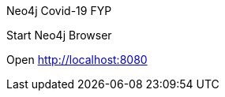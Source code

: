 Neo4j Covid-19 FYP

//$ npm install

Start Neo4j Browser

//$ npm start

Open http://localhost:8080
